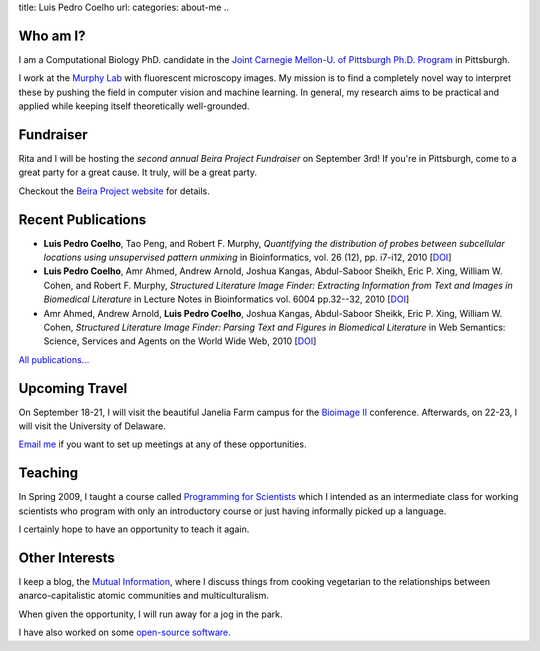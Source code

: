 title: Luis Pedro Coelho
url: 
categories: about-me
..

Who am I?
=========

.. image:: /files/photo-gates-small.jpg
   :alt: Luis Pedro Coelho
   :class: float-right

I am a Computational Biology PhD. candidate in the `Joint Carnegie Mellon-U. of
Pittsburgh Ph.D. Program <http://www.compbio.cmu.edu/>`_ in Pittsburgh.

I work at the `Murphy Lab <http://murphylab.web.cmu.edu/>`_ with fluorescent
microscopy images. My mission is to find a completely novel way to interpret
these by pushing the field in computer vision and machine learning. In general,
my research aims to be practical and applied while keeping itself theoretically
well-grounded.


Fundraiser
==========

Rita and I will be hosting the *second annual Beira Project Fundraiser* on
September 3rd! If you're in Pittsburgh, come to a great party for a great
cause. It truly, will be a great party.

Checkout the `Beira Project website <http://beiraproject.org/fr>`__ for
details.

Recent Publications
===================
- **Luis Pedro Coelho**, Tao Peng, and Robert F. Murphy, *Quantifying the
  distribution of probes between subcellular locations using unsupervised
  pattern unmixing* in Bioinformatics, vol. 26 (12), pp.  i7-i12, 2010 [`DOI
  <http://dx.doi.org/10.1093/bioinformatics/btq220>`__]
- **Luis Pedro Coelho**, Amr Ahmed, Andrew Arnold, Joshua Kangas, Abdul-Saboor
  Sheikh, Eric P. Xing, William W. Cohen, and Robert F. Murphy, *Structured
  Literature Image  Finder: Extracting Information from Text and Images in
  Biomedical  Literature* in Lecture Notes in Bioinformatics vol. 6004 pp.\
  32--32, 2010 [`DOI <http://dx.doi.org/10.1007/978-3-642-13131-8_4>`__]
- Amr Ahmed, Andrew Arnold, **Luis Pedro Coelho**, Joshua Kangas, Abdul-Saboor
  Sheikk, Eric P. Xing, William W. Cohen, *Structured Literature Image Finder:
  Parsing Text and Figures in Biomedical Literature* in Web Semantics: Science,
  Services and Agents on the World Wide Web, 2010 [`DOI
  <http://dx.doi.org/10.1016/j.websem.2010.04.002>`__]

`All publications... </publications>`__

Upcoming Travel
===============

On September 18-21, I will visit the beautiful Janelia Farm campus for the
`Bioimage II <http://www.hhmi.org/janelia/conf-061.html>`__ conference.
Afterwards, on 22-23, I will visit the University of Delaware.

`Email me <mailto:luis@luispedro.org>`__ if you want to set up meetings at any
of these opportunities.

Teaching
========

In Spring 2009, I taught a course called `Programming for Scientists </pfs>`_
which I intended as an intermediate class for working scientists who program
with only an introductory course or just having informally picked up a language.

I certainly hope to have an opportunity to teach it again.

Other Interests
================
I keep a blog, the `Mutual Information <http://www.mutualinformation.org>`_,
where I discuss things from cooking vegetarian to the relationships between
anarco-capitalistic atomic communities and multiculturalism.

When given the opportunity, I will run away for a jog in the park.

I have also worked on some `open-source software
<http://github.com/luispedro>`__.

